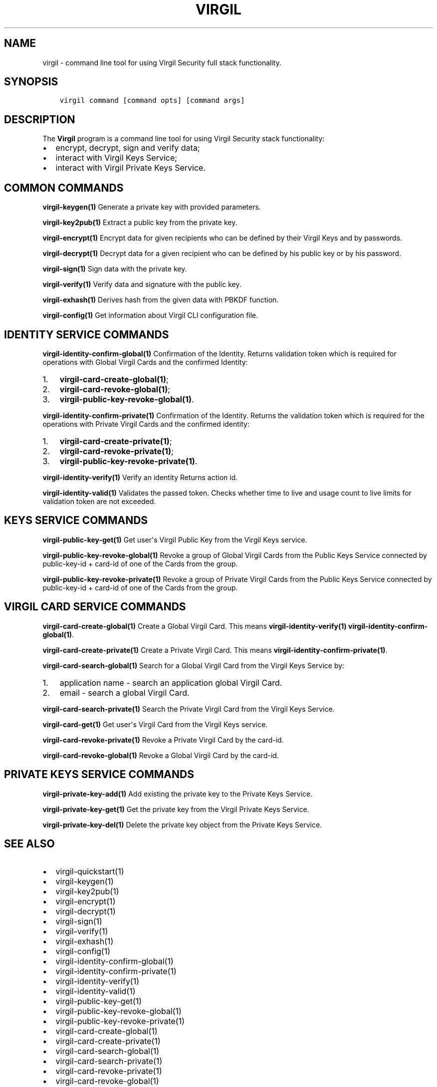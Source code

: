.\" Man page generated from reStructuredText.
.
.TH "VIRGIL" "1" "Aug 08, 2016" "2.0.0-beta3" "virgil-cli"
.SH NAME
virgil \- command line tool for using Virgil Security full stack functionality.
.
.nr rst2man-indent-level 0
.
.de1 rstReportMargin
\\$1 \\n[an-margin]
level \\n[rst2man-indent-level]
level margin: \\n[rst2man-indent\\n[rst2man-indent-level]]
-
\\n[rst2man-indent0]
\\n[rst2man-indent1]
\\n[rst2man-indent2]
..
.de1 INDENT
.\" .rstReportMargin pre:
. RS \\$1
. nr rst2man-indent\\n[rst2man-indent-level] \\n[an-margin]
. nr rst2man-indent-level +1
.\" .rstReportMargin post:
..
.de UNINDENT
. RE
.\" indent \\n[an-margin]
.\" old: \\n[rst2man-indent\\n[rst2man-indent-level]]
.nr rst2man-indent-level -1
.\" new: \\n[rst2man-indent\\n[rst2man-indent-level]]
.in \\n[rst2man-indent\\n[rst2man-indent-level]]u
..
.SH SYNOPSIS
.INDENT 0.0
.INDENT 3.5
.sp
.nf
.ft C
virgil command [command opts] [command args]
.ft P
.fi
.UNINDENT
.UNINDENT
.SH DESCRIPTION
.sp
The \fBVirgil\fP program is a command line tool for using Virgil Security stack functionality:
.INDENT 0.0
.IP \(bu 2
encrypt, decrypt, sign and verify data;
.IP \(bu 2
interact with Virgil Keys Service;
.IP \(bu 2
interact with Virgil Private Keys Service.
.UNINDENT
.SH COMMON COMMANDS
.sp
\fBvirgil\-keygen(1)\fP
Generate a private key with provided parameters.
.sp
\fBvirgil\-key2pub(1)\fP
Extract a public key from the private key.
.sp
\fBvirgil\-encrypt(1)\fP
Encrypt data for given recipients who can be defined by their Virgil Keys and by passwords.
.sp
\fBvirgil\-decrypt(1)\fP
Decrypt data for a given recipient who can be defined by his public key or by his password.
.sp
\fBvirgil\-sign(1)\fP
Sign data with the private key.
.sp
\fBvirgil\-verify(1)\fP
Verify data and signature with the public key.
.sp
\fBvirgil\-exhash(1)\fP
Derives hash from the given data with PBKDF function.
.sp
\fBvirgil\-config(1)\fP
Get information about Virgil CLI configuration file.
.SH IDENTITY SERVICE COMMANDS
.sp
\fBvirgil\-identity\-confirm\-global(1)\fP
Confirmation of the Identity. Returns validation token which is required for operations with Global Virgil Cards and the confirmed Identity:
.INDENT 0.0
.IP 1. 3
\fBvirgil\-card\-create\-global(1)\fP;
.IP 2. 3
\fBvirgil\-card\-revoke\-global(1)\fP;
.IP 3. 3
\fBvirgil\-public\-key\-revoke\-global(1)\fP\&.
.UNINDENT
.sp
\fBvirgil\-identity\-confirm\-private(1)\fP
Confirmation of the Identity. Returns the validation token which is required for the operations with Private Virgil Cards and the confirmed identity:
.INDENT 0.0
.IP 1. 3
\fBvirgil\-card\-create\-private(1)\fP;
.IP 2. 3
\fBvirgil\-card\-revoke\-private(1)\fP;
.IP 3. 3
\fBvirgil\-public\-key\-revoke\-private(1)\fP\&.
.UNINDENT
.sp
\fBvirgil\-identity\-verify(1)\fP
Verify an identity Returns action id.
.sp
\fBvirgil\-identity\-valid(1)\fP
Validates the passed token. Checks whether time to live and usage count to live limits for validation token are not exceeded.
.SH KEYS SERVICE COMMANDS
.sp
\fBvirgil\-public\-key\-get(1)\fP
Get user\(aqs Virgil Public Key from the Virgil Keys service.
.sp
\fBvirgil\-public\-key\-revoke\-global(1)\fP
Revoke a group of Global Virgil Cards from the Public Keys Service connected by public\-key\-id + card\-id of one of the Cards from the group.
.sp
\fBvirgil\-public\-key\-revoke\-private(1)\fP
Revoke a group of Private Virgil Cards from the Public Keys Service connected by public\-key\-id + card\-id of one of the Cards from the group.
.SH VIRGIL CARD SERVICE COMMANDS
.sp
\fBvirgil\-card\-create\-global(1)\fP
Create a Global Virgil Card. This means \fBvirgil\-identity\-verify(1)\fP \fBvirgil\-identity\-confirm\-global(1)\fP\&.
.sp
\fBvirgil\-card\-create\-private(1)\fP
Create a Private Virgil Card. This means \fBvirgil\-identity\-confirm\-private(1)\fP\&.
.sp
\fBvirgil\-card\-search\-global(1)\fP
Search for a Global Virgil Card from the Virgil Keys Service by:
.INDENT 0.0
.IP 1. 3
application name \- search an application global Virgil Card.
.IP 2. 3
email \- search a global Virgil Card.
.UNINDENT
.sp
\fBvirgil\-card\-search\-private(1)\fP
Search the Private Virgil Card from the Virgil Keys Service.
.sp
\fBvirgil\-card\-get(1)\fP
Get user\(aqs Virgil Card from the Virgil Keys service.
.sp
\fBvirgil\-card\-revoke\-private(1)\fP
Revoke a Private Virgil Card by the card\-id.
.sp
\fBvirgil\-card\-revoke\-global(1)\fP
Revoke a Global Virgil Card by the card\-id.
.SH PRIVATE KEYS SERVICE COMMANDS
.sp
\fBvirgil\-private\-key\-add(1)\fP
Add existing the private key to the Private Keys Service.
.sp
\fBvirgil\-private\-key\-get(1)\fP
Get the private key from the Virgil Private Keys Service.
.sp
\fBvirgil\-private\-key\-del(1)\fP
Delete the private key object from the Private Keys Service.
.SH SEE ALSO
.INDENT 0.0
.IP \(bu 2
virgil\-quickstart(1)
.IP \(bu 2
virgil\-keygen(1)
.IP \(bu 2
virgil\-key2pub(1)
.IP \(bu 2
virgil\-encrypt(1)
.IP \(bu 2
virgil\-decrypt(1)
.IP \(bu 2
virgil\-sign(1)
.IP \(bu 2
virgil\-verify(1)
.IP \(bu 2
virgil\-exhash(1)
.IP \(bu 2
virgil\-config(1)
.IP \(bu 2
virgil\-identity\-confirm\-global(1)
.IP \(bu 2
virgil\-identity\-confirm\-private(1)
.IP \(bu 2
virgil\-identity\-verify(1)
.IP \(bu 2
virgil\-identity\-valid(1)
.IP \(bu 2
virgil\-public\-key\-get(1)
.IP \(bu 2
virgil\-public\-key\-revoke\-global(1)
.IP \(bu 2
virgil\-public\-key\-revoke\-private(1)
.IP \(bu 2
virgil\-card\-create\-global(1)
.IP \(bu 2
virgil\-card\-create\-private(1)
.IP \(bu 2
virgil\-card\-search\-global(1)
.IP \(bu 2
virgil\-card\-search\-private(1)
.IP \(bu 2
virgil\-card\-revoke\-private(1)
.IP \(bu 2
virgil\-card\-revoke\-global(1)
.IP \(bu 2
virgil\-private\-key\-add(1)
.IP \(bu 2
virgil\-private\-key\-get(1)
.IP \(bu 2
virgil\-private\-key\-del(1)
.UNINDENT
.SH AUTHOR
Virgil Security Inc
.SH COPYRIGHT
2016, Virgil Security Inc
.\" Generated by docutils manpage writer.
.
